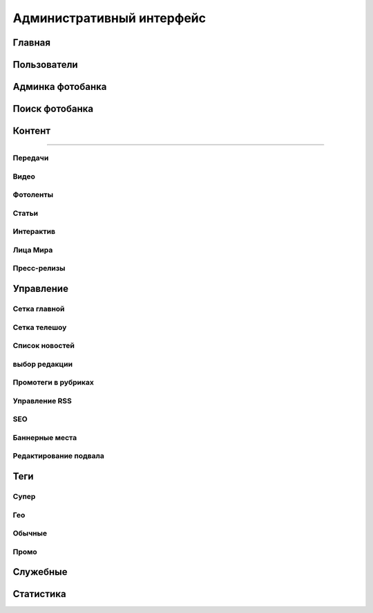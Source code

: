*****************************
Административный интерфейс
*****************************

Главная
==================

Пользователи
==================

Админка фотобанка
==================

Поиск фотобанка
==================


Контент
==================


------------


Передачи
------------

Видео
------------

Фотоленты
------------

Статьи
------------

Интерактив
------------

Лица Мира
------------

Пресс-релизы
------------

Управление
==================

Сетка главной
-------------

Сетка телешоу
-------------

Список новостей
---------------

выбор редакции
--------------

Промотеги в рубриках
---------------------

Управление RSS
--------------

SEO
------------

Баннерные места
---------------

Редактирование подвала
----------------------

Теги
==================

Супер
------------

Гео
------------

Обычные
------------

Промо
------------


Служебные
==================

Статистика
==================
